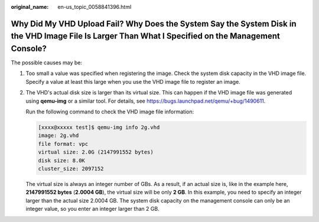 :original_name: en-us_topic_0058841396.html

.. _en-us_topic_0058841396:

Why Did My VHD Upload Fail? Why Does the System Say the System Disk in the VHD Image File Is Larger Than What I Specified on the Management Console?
====================================================================================================================================================

The possible causes may be:

#. Too small a value was specified when registering the image. Check the system disk capacity in the VHD image file. Specify a value at least this large when you use the VHD image file to register an image.

#. The VHD's actual disk size is larger than its virtual size. This can happen if the VHD image file was generated using **qemu-img** or a similar tool. For details, see https://bugs.launchpad.net/qemu/+bug/1490611.

   Run the following command to check the VHD image file information:

   .. code-block:: console

      [xxxx@xxxxx test]$ qemu-img info 2g.vhd
      image: 2g.vhd
      file format: vpc
      virtual size: 2.0G (2147991552 bytes)
      disk size: 8.0K
      cluster_size: 2097152

   The virtual size is always an integer number of GBs. As a result, if an actual size is, like in the example here, **2147991552 bytes** (**2.0004 GB**), the virtual size will be only **2 GB**. In this example, you need to specify an integer larger than the actual size 2.0004 GB. The system disk capacity on the management console can only be an integer value, so you enter an integer larger than 2 GB.
